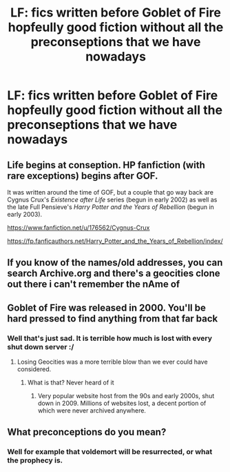 #+TITLE: LF: fics written before Goblet of Fire hopfeully good fiction without all the preconseptions that we have nowadays

* LF: fics written before Goblet of Fire hopfeully good fiction without all the preconseptions that we have nowadays
:PROPERTIES:
:Author: Agasthenes
:Score: 7
:DateUnix: 1532805791.0
:DateShort: 2018-Jul-28
:FlairText: Request
:END:

** Life begins at conseption. HP fanfiction (with rare exceptions) begins after GOF.

It was written around the time of GOF, but a couple that go way back are Cygnus Crux's /Existence after Life/ series (begun in early 2002) as well as the late Full Pensieve's /Harry Potter and the Years of Rebellion/ (begun in early 2003).

[[https://www.fanfiction.net/u/176562/Cygnus-Crux]]

[[https://fp.fanficauthors.net/Harry_Potter_and_the_Years_of_Rebellion/index/]]
:PROPERTIES:
:Author: __Pers
:Score: 5
:DateUnix: 1532817443.0
:DateShort: 2018-Jul-29
:END:


** If you know of the names/old addresses, you can search Archive.org and there's a geocities clone out there i can't remember the nAme of
:PROPERTIES:
:Author: viol8er
:Score: 3
:DateUnix: 1532880473.0
:DateShort: 2018-Jul-29
:END:


** Goblet of Fire was released in 2000. You'll be hard pressed to find anything from that far back
:PROPERTIES:
:Author: ConfusedPolatBear
:Score: 4
:DateUnix: 1532808538.0
:DateShort: 2018-Jul-29
:END:

*** Well that's just sad. It is terrible how much is lost with every shut down server :/
:PROPERTIES:
:Author: Agasthenes
:Score: 1
:DateUnix: 1532816241.0
:DateShort: 2018-Jul-29
:END:

**** Losing Geocities was a more terrible blow than we ever could have considered.
:PROPERTIES:
:Author: The_Truthkeeper
:Score: 3
:DateUnix: 1532853520.0
:DateShort: 2018-Jul-29
:END:

***** What is that? Never heard of it
:PROPERTIES:
:Author: Agasthenes
:Score: 1
:DateUnix: 1532882256.0
:DateShort: 2018-Jul-29
:END:

****** Very popular website host from the 90s and early 2000s, shut down in 2009. Millions of websites lost, a decent portion of which were never archived anywhere.
:PROPERTIES:
:Author: The_Truthkeeper
:Score: 3
:DateUnix: 1532896418.0
:DateShort: 2018-Jul-30
:END:


** What preconceptions do you mean?
:PROPERTIES:
:Author: ummmdash
:Score: 1
:DateUnix: 1532883445.0
:DateShort: 2018-Jul-29
:END:

*** Well for example that voldemort will be resurrected, or what the prophecy is.
:PROPERTIES:
:Author: Agasthenes
:Score: 2
:DateUnix: 1532886386.0
:DateShort: 2018-Jul-29
:END:
